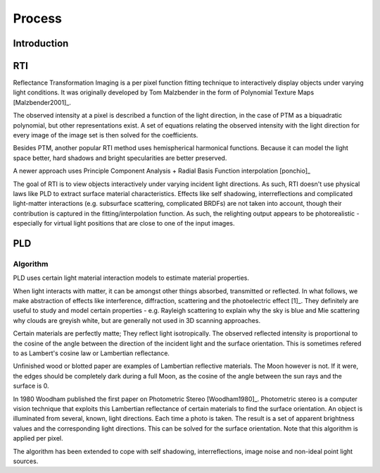 Process
*************************************
Introduction
============

RTI
=====
Reflectance Transformation Imaging is a per pixel function fitting technique to interactively display objects under varying light conditions.
It was originally developed by Tom Malzbender in the form of Polynomial Texture Maps [Malzbender2001]_.

The observed intensity at a pixel is described a function of the light direction, in the case of PTM as a biquadratic polynomial, but other representations exist. A set of equations relating the observed intensity with the light direction for every image of the image set is then solved for the coefficients.

Besides PTM, another popular RTI method uses hemispherical harmonical functions. Because it can model the light space better, hard shadows and bright specularities are better preserved.

A newer approach uses Principle Component Analysis + Radial Basis Function interpolation [ponchio]_ 

The goal of RTI is to view objects interactively under varying incident light directions. As such, RTI doesn't use physical laws like PLD to extract surface material characteristics. Effects like self shadowing, interreflections and complicated light-matter interactions (e.g. subsurface scattering, complicated BRDFs) are not taken into account, though their contribution is captured in the fitting/interpolation function. As such, the relighting output appears to be photorealistic - especially for virtual light positions that are close to one of the input images.

PLD
=====
.. _PLDAlgorithm:

Algorithm
-----------
PLD uses certain light material interaction models to estimate material properties.

When light interacts with matter, it can be amongst other things absorbed, transmitted or reflected. In what follows, we make abstraction of effects like interference, diffraction, scattering and the photoelectric effect [1]_. They definitely are useful to study and model certain properties - e.g. Rayleigh scattering to explain why the sky is blue and Mie scattering why clouds are greyish white, but are generally not used in 3D scanning approaches. 

Certain materials are perfectly matte; They reflect light isotropically. The observed reflected intensity is proportional to the cosine of the angle between the direction of the incident light and the surface orientation. This is sometimes refered to as Lambert's cosine law or Lambertian reflectance.

Unfinished wood or blotted paper are examples of Lambertian reflective materials. The Moon however is not. If it were, the edges should be completely dark during a full Moon, as the cosine of the angle between the sun rays and the surface is 0. 

In 1980 Woodham published the first paper on Photometric Stereo [Woodham1980]_. Photometric stereo is a computer vision technique that exploits this Lambertian reflectance of certain materials to find the surface orientation.
An object is illuminated from several, known, light directions. Each time a photo is taken. 
The result is a set of apparent brightness values and the corresponding light directions. This can be solved for the surface orientation. Note that this algorithm is applied per pixel. 

The algorithm has been extended to cope with self shadowing, interreflections, image noise and non-ideal point light sources.

